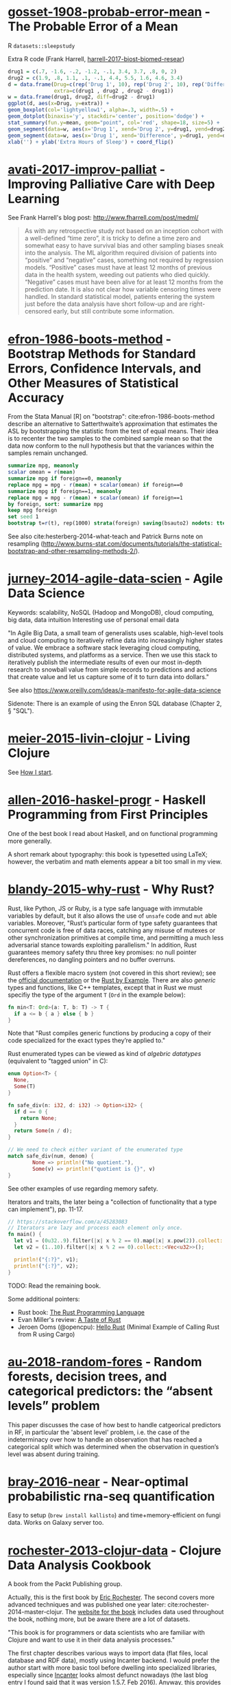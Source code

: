 * [[/Users/chl/Documents/Papers/gosset-1908-probab-error-mean.pdf][gosset-1908-probab-error-mean]] - The Probable Error of a Mean
 :PROPERTIES:
 :Custom_ID: gosset-1908-probab-error-mean
 :INTERLEAVE_PDF: /Users/chl/Documents/Papers/gosset-1908-probab-error-mean.pdf
 :END:
R =datasets::sleepstudy=

Extra R code (Frank Harrell, [[/Users/chl/Documents/Papers/harrell-2017-biost-biomed-resear.pdf][harrell-2017-biost-biomed-resear]])

#+NAME: sleepstudy
#+BEGIN_SRC R
drug1 = c(.7, -1.6, -.2, -1.2, -.1, 3.4, 3.7, .8, 0, 2)
drug2 = c(1.9, .8, 1.1, .1, -.1, 4.4, 5.5, 1.6, 4.6, 3.4)
d = data.frame(Drug=c(rep('Drug 1', 10), rep('Drug 2', 10), rep('Difference', 10)),
               extra=c(drug1 , drug2 , drug2 - drug1))
w = data.frame(drug1, drug2, diff=drug2 - drug1)
ggplot(d, aes(x=Drug, y=extra)) +
geom_boxplot(col='lightyellow1', alpha=.3, width=.5) +
geom_dotplot(binaxis='y', stackdir='center', position='dodge') +
stat_summary(fun.y=mean, geom="point", col='red', shape=18, size=5) +
geom_segment(data=w, aes(x='Drug 1', xend='Drug 2', y=drug1, yend=drug2), col=gray(.8)) +
geom_segment(data=w, aes(x='Drug 1', xend='Difference', y=drug1, yend=drug2 - drug1), col=gray(.8)) +
xlab('') + ylab('Extra Hours of Sleep') + coord_flip()
#+END_SRC

* [[/Users/chl/Documents/Papers/avati-2017-improv-palliat.pdf][avati-2017-improv-palliat]] - Improving Palliative Care with Deep Learning
 :PROPERTIES:
 :Custom_ID: avati-2017-improv-palliat
 :INTERLEAVE_PDF: /Users/chl/Documents/Papers/avati-2017-improv-palliat.pdf
 :END:
See Frank Harrell's blog post: http://www.fharrell.com/post/medml/

#+BEGIN_QUOTE
As with any retrospective study not based on an inception cohort with a well-defined “time zero”, it is tricky to define a time zero and somewhat easy to have survival bias and other sampling biases sneak into the analysis. The ML algorithm required division of patients into “positive” and “negative” cases, something not required by regression models. “Positive” cases must have at least 12 months of previous data in the health system, weeding out patients who died quickly. “Negative” cases must have been alive for at least 12 months from the prediction date. It is also not clear how variable censoring times were handled. In standard statistical model, patients entering the system just before the data analysis have short follow-up and are right-censored early, but still contribute some information.
#+END_QUOTE

* [[/Users/chl/Documents/Papers/efron-1986-boots-method.pdf][efron-1986-boots-method]] - Bootstrap Methods for Standard Errors, Confidence Intervals, and Other Measures of Statistical Accuracy
 :PROPERTIES:
 :Custom_ID: efron-1986-boots-method
 :INTERLEAVE_PDF: /Users/chl/Documents/Papers/efron-1986-boots-method.pdf
 :END:
From the Stata Manual [R] on "bootstrap":
cite:efron-1986-boots-method describe an alternative to Satterthwaite’s approximation that estimates the ASL by bootstrapping the statistic from the test of equal means. Their idea is to recenter the two samples to the combined sample mean so that the data now conform to the null hypothesis but that the variances within the samples remain unchanged.

#+NAME: auto
#+BEGIN_SRC Stata
summarize mpg, meanonly
scalar omean = r(mean)
summarize mpg if foreign==0, meanonly
replace mpg = mpg - r(mean) + scalar(omean) if foreign==0
summarize mpg if foreign==1, meanonly
replace mpg = mpg - r(mean) + scalar(omean) if foreign==1
by foreign, sort: summarize mpg
keep mpg foreign
set seed 1
bootstrap t=r(t), rep(1000) strata(foreign) saving(bsauto2) nodots: ttest mpg, by(foreign) unequal
#+END_SRC

See also cite:hesterberg-2014-what-teach and Patrick Burns note on resampling (http://www.burns-stat.com/documents/tutorials/the-statistical-bootstrap-and-other-resampling-methods-2/).

* [[/Users/chl/Documents/Papers/jurney-2014-agile-data-scien.pdf][jurney-2014-agile-data-scien]] - Agile Data Science
 :PROPERTIES:
 :Custom_ID: jurney-2014-agile-data-scien
 :INTERLEAVE_PDF: /Users/chl/Documents/Papers/jurney-2014-agile-data-scien.pdf
 :END:
Keywords: scalability, NoSQL (Hadoop and MongoDB), cloud computing, big data, data intuition
Interesting use of personal email data

"In Agile Big Data, a small team of generalists uses scalable, high-level tools and cloud computing to iteratively refine data into increasingly higher states of value. We embrace a software stack leveraging cloud computing, distributed systems, and platforms as a service. Then we use this stack to iteratively publish the intermediate results of even our most in-depth research to snowball value from simple records to predictions and actions that create value and let us capture some of it to turn data into dollars."

See also https://www.oreilly.com/ideas/a-manifesto-for-agile-data-science

Sidenote: There is an example of using the Enron SQL database (Chapter 2, § "SQL").

* [[/Users/chl/Documents/Papers/meier-2015-livin-clojur.pdf][meier-2015-livin-clojur]] - Living Clojure
 :PROPERTIES:
 :Custom_ID: meier-2015-livin-clojur
 :INTERLEAVE_PDF: /Users/chl/Documents/Papers/meier-2015-livin-clojur.pdf
 :END:
See [[https://howistart.org/posts/clojure/1/index.html][How I start]].

* [[/Users/chl/Documents/Papers/allen-2016-haskel-progr.pdf][allen-2016-haskel-progr]] - Haskell Programming from First Principles
 :PROPERTIES:
 :Custom_ID: allen-2016-haskel-progr
 :INTERLEAVE_PDF: /Users/chl/Documents/Papers/allen-2016-haskel-progr.pdf
 :END:
One of the best book I read about Haskell, and on functional programming more generally.

A short remark about typography: this book is typesetted using LaTeX; however, the verbatim and math elements appear a bit too small in my view.

* [[/Users/chl/Documents/Papers/blandy-2015-why-rust.pdf][blandy-2015-why-rust]] - Why Rust?
 :PROPERTIES:
 :Custom_ID: blandy-2015-why-rust
 :INTERLEAVE_PDF: /Users/chl/Documents/Papers/blandy-2015-why-rust.pdf
 :END:
Rust, like Python, JS or Ruby, is a type safe language with immutable variables by default, but it also allows the use of ~unsafe~ code and ~mut~ able variables. Moreover, "Rust’s particular form of type safety guarantees that concurrent code is free of data races, catching any misuse of mutexes or other synchronization primitives at compile time, and permitting a much less adversarial stance towards exploiting parallelism." In addition, Rust guarantees memory safety thru three key promises: no null pointer dereferences, no dangling pointers and no buffer overruns.

Rust offers a flexible macro system (not covered in this short review); see the [[https://doc.rust-lang.org/1.7.0/book/macros.html][official documentation]] or the [[https://rustbyexample.com/macros.html][Rust by Example]]. There are also /generic/ types and functions, like C++ templates, except that in Rust we must specifiy the type of the argument ~T~ (~Ord~ in the example below):

#+BEGIN_SRC rust
fn min<T: Ord>(a: T, b: T) -> T {
  if a <= b { a } else { b }
}
#+END_SRC

Note that "Rust compiles generic functions by producing a copy of their code specialized for the exact types they’re applied to."

Rust enumerated types can be viewed as kind of /algebric datatypes/ (equivalent to "tagged union" in C):

#+BEGIN_SRC  rust
enum Option<T> {
  None,
  Some(T)
}

fn safe_div(n: i32, d: i32) -> Option<i32> {
  if d == 0 {
    return None;
  }
  return Some(n / d);
}

// We need to check either variant of the enumerated type
match safe_div(num, denom) {
        None => println!("No quotient."),
        Some(v) => println!("quotient is {}", v)
}
#+END_SRC

See other examples of use regarding memory safety.

Iterators and traits, the later being a "collection of functionality that a type can implement"), pp. 11-17.

#+BEGIN_SRC rust
// https://stackoverflow.com/a/45283083
// Iterators are lazy and process each element only once.
fn main() {
  let v1 = (0u32..9).filter(|x| x % 2 == 0).map(|x| x.pow(2)).collect::<Vec<_>>();
  let v2 = (1..10).filter(|x| x % 2 == 0).collect::<Vec<u32>>();

  println!("{:?}", v1);
  println!("{:?}", v2);
}
#+END_SRC

TODO: Read the remaining book.

Some additional pointers:
- Rust book: [[https://doc.rust-lang.org/book/][The Rust Programming Language]]
- Evan Miller's review: [[https://www.evanmiller.org/a-taste-of-rust.html][A Taste of Rust]]
- Jeroen Ooms (@opencpu): [[https://github.com/jeroen/hellorust][Hello Rust]] (Minimal Example of Calling Rust from R using Cargo)

* [[/Users/chl/Documents/Papers/au-2018-random-fores.pdf][au-2018-random-fores]] - Random forests, decision trees, and categorical predictors: the “absent levels” problem
 :PROPERTIES:
 :Custom_ID: au-2018-random-fores
 :INTERLEAVE_PDF: /Users/chl/Documents/Papers/au-2018-random-fores.pdf
 :END:
 This paper discusses the case of how best to handle catgeorical predictors in
 RF, in particular the 'absent level' problem, i.e. the case of the indeterminacy over how to handle an observation that has reached a categorical split which was determined when the observation in question’s level was absent during training.

* [[/Users/chl/Documents/Papers/bray-2016-near.pdf][bray-2016-near]] - Near-optimal probabilistic rna-seq quantification
 :PROPERTIES:
 :Custom_ID: bray-2016-near
 :INTERLEAVE_PDF: /Users/chl/Documents/Papers/bray-2016-near.pdf
 :END:
 Easy to setup (=brew install kallisto=) and time+memory-efficient on fungi data.
 Works on Galaxy server too.

* [[/Users/chl/Documents/Papers/rochester-2013-clojur-data.pdf][rochester-2013-clojur-data]] - Clojure Data Analysis Cookbook
 :PROPERTIES:
 :Custom_ID: rochester-2013-clojur-data
 :INTERLEAVE_PDF: /Users/chl/Documents/Papers/rochester-2013-clojur-data.pdf
 :END:
A book from the Packt Publishing group.

Actually, this is the first book by [[http://www.ericrochester.com][Eric Rochester]]. The second covers more advanced techniques and was published one year later: cite:rochester-2014-master-clojur. The [[https://github.com/erochest/clj-data-analysis][website for the book]] includes data used throughout the book, nothing more, but be aware there are a lot of datasets.

"This book is for programmers or data scientists who are familiar with Clojure and want to use it in their data analysis processes."

The first chapter describes various ways to import data (flat files, local database and RDF data), mostly using Incanter backend. I would prefer the author start with more basic tool before dwelling into specialized libraries, especially since [[https://github.com/incanter/incanter][Incanter]] looks almost defunct nowadays (the last blog entry I found said that it was [[https://data-sorcery.org/2016/02/01/incanter-1-5-7/][version 1.5.7, Feb 2016]]). Anyway, this provides a good overview of Incanter's facilities to process external data and convert them in array form, and R or Lispstat users should feel at home. However, starting with Chapter 2 the author will use the [[https://github.com/clojure/data.csv][data.csv]] library.

* [[/Users/chl/Documents/Papers/higginbotham-2015-clojur-brave-true.pdf][higginbotham-2015-clojur-brave-true]] - Clojure for the Brave and True
 :PROPERTIES:
 :Custom_ID: higginbotham-2015-clojur-brave-true
 :INTERLEAVE_PDF: /Users/chl/Documents/Papers/higginbotham-2015-clojur-brave-true.pdf
 :END:
The book was published on [[http://leanpub.com/clojure-for-the-brave-and-true][Leanpub]] a while ago but it is not for sale anymore. I don't remember where I got a PDF version of the book, but there is also a website, [[https://www.braveclojure.com][Brave Clojure]], where the book can be read online for free.

The first chapters are all about setting up a working environment for writing Clojure code, and it happens to be Emacs + [[https://cider.readthedocs.org/][Cider]]. The Clojure version currently used in the book is 1.6 (alpha3), with Leiningen as the build tool for Clojure projects (+ Clojure 1.5.1 for =lein repl=).

Overall, the presentation is clear although it remains a bit rough (I mean like in draft mode) with lot of external links to learn more.

* [[/Users/chl/Documents/Papers/dorie-2018-autom.pdf][dorie-2018-autom]] - Automated versus do-it-yourself methods for causal inference: Lessons learned from a data analysis competition
 :PROPERTIES:
 :Custom_ID: dorie-2018-autom
 :INTERLEAVE_PDF: /Users/chl/Documents/Papers/dorie-2018-autom.pdf
 :END:
Focus on semi-parametric and nonparametric causal inference methodology, with a particular emphasis on the comparison between 30 different approaches through the "[[https://docs.google.com/document/d/1p5xdeJVY5GdBC2ar_3wVjaboph0PemXulnMD5OojOCI/edit][causal inference data analysis competition]]", hosted during the [[http://jenniferhill7.wixsite.com/acic-2016][2016 Atlantic Causal Inference Conference Competition]].

Some caveats when assessing causal inference methods: (1) few methods compared and unfair comparisons, (2) testing grounds not calibrated to "real life", and (3) file drawer effect. The later ressembles what is commonly impacting meta-analytical studies. It reminds me of a critic of machine elarning algorithms that are always developed and calibrated on exiting data sets, like those available on UCI, with reference to existing benchmarks---hence inducing a confirmation bias---and that would probably perform poorly on real life data (I didn't find the reference). See also this online article, [[https://www.mckinsey.com/business-functions/risk/our-insights/controlling-machine-learning-algorithms-and-their-biases][Controlling machine-learning algorithms and their biases]], by Tobias Baer and Vishnu Kamalnath, regarding human biases.

See also: [[/Users/chl/Documents/Papers/middleton-2016-bias-amplif.pdf][middleton-2016-bias-amplif]].

*Sidenote*: Omitted variable bias

Suppose the true model is $Y = \alpha_0 + \alpha_1 X + \alpha_2 Z + u$, and we estimate $Y = \beta_0 + \beta_1X + u$. Then the omitted variable can be considered as a function of $X$ in a conditional regression $Z = \gamma_0 + \gamma_1 X + w$. So we have estimated

\begin{align*}
Y & = \beta_0 + \beta_1 X + \beta_2 (\gamma_0 + \gamma_1 X + w) + u \\
  & = (\beta_0 + \beta_2\gamma_0) + (\beta_1 + \gamma_1\beta_2)X + (\beta_2w + u)
\end{align*}

Unless $\beta_2 = 0$, $\mathbb E(\hat\beta_1) = \beta_1 + \beta_2\left(\frac{\sum xz}{\sum x^2}\right) \neq 0$, which means that the coefficient of $X$ picks up the part of the influence of $Z$ that was correlated with $X$.

* [[/Users/chl/Documents/Papers/wicherts-2017-weak-spots.pdf][wicherts-2017-weak-spots]] - The weak spots in contemporary science (and how to fix them)
 :PROPERTIES:
 :Custom_ID: wicherts-2017-weak-spots
 :INTERLEAVE_PDF: /Users/chl/Documents/Papers/wicherts-2017-weak-spots.pdf
 :END:
Objectives: demonstrate that the pluridisciplinar crisis in science can mainly be accounted for by observer bias, publication bias, misuse of degrees of freedom in statistical analysis of data combined to low statistical power, and errors in the reporting of results.

Up to 90% of positive results reported in psychology or psychiatry.

HARKing: /Hypothesizing after Results are Known/---much like "data fishing", or to a lesser extent "data dredging".

Ioannidis's work on reproductibility and misuse of statistical hypothesis testing framework: cite:ioannidis-2005-why-most, cite:ioannidis-2008-why-most, cite:munafo-2017-manif-reprod-scien.

* [[/Users/chl/Documents/Papers/middleton-2016-bias-amplif.pdf][middleton-2016-bias-amplif]] - Bias Amplification and Bias Unmasking
 :PROPERTIES:
 :Custom_ID: middleton-2016-bias-amplif
 :INTERLEAVE_PDF: /Users/chl/Documents/Papers/middleton-2016-bias-amplif.pdf
 :END:

* [[/Users/chl/Documents/Papers/laan-2006-target-maxim.pdf][laan-2006-target-maxim]] - Targeted Maximum Likelihood Learning
 :PROPERTIES:
 :Custom_ID: laan-2006-target-maxim
 :INTERLEAVE_PDF: /Users/chl/Documents/Papers/laan-2006-target-maxim.pdf
 :END:

See [[/Users/chl/Documents/Papers/koenker-2016-tmle.pdf][koenker-2016-tmle]] for a good tutorial, as well as this slide deck for Stata: [[https://www.stata.com/meeting/uk17/slides/uk17_Luque-Fernandez.pdf][Ensemble Learning Targeted Maximum Likelihood Estimation for Stata Users]].

* [[/Users/chl/Documents/Papers/kazil-2016-data-wrang-python.pdf][kazil-2016-data-wrang-python]] - Data Wrangling with Python
 :PROPERTIES:
 :Custom_ID: kazil-2016-data-wrang-python
 :INTERLEAVE_PDF: /Users/chl/Documents/Papers/kazil-2016-data-wrang-python.pdf
 :END:

Relatively self-paced introduction to Python data structures and programming. In order to motivate the reader, the authors said that he/she would understand the following three lines by the end of chapter 2, and I believe this should be true even for people who know close to nothing to programming.

#+BEGIN_SRC python
import sys
import pprint
pprint.pprint(sys.path)
#+END_SRC

#+BEGIN_QUOTE
You just learned how to program. Programming is not about memorizing everything; rather, it is about troubleshooting when things go awry.
#+END_QUOTE

* [[/Users/chl/Documents/Papers/conery-2016-impos-handb.pdf][conery-2016-impos-handb]] - The Imposter's Handbook
 :PROPERTIES:
 :Custom_ID: conery-2016-impos-handb
 :INTERLEAVE_PDF: /Users/chl/Documents/Papers/conery-2016-impos-handb.pdf
 :END:

[[file:~/Sites/aliquote/content/post/imposter-handbook.md][review published on aliquote.org]]
[[https://github.com/imposters-handbook/sample-code][Source code on Github]] (JS, C#, Bash, SQL)

* [[/Users/chl/Documents/Papers/bueno-2013-matur-optim.pdf][bueno-2013-matur-optim]] - Mature Optimization Handbook
 :PROPERTIES:
 :Custom_ID: bueno-2013-matur-optim
 :INTERLEAVE_PDF: /Users/chl/Documents/Papers/bueno-2013-matur-optim.pdf
 :END:
See the review on ~aliquote.org~: [[file:~/Sites/aliquote/content/post/mature-optimization-handbook.md][mature-optimization-handbook.md]].

* [[/Users/chl/Documents/Papers/ripley-2002-statis-method.pdf][ripley-2002-statis-method]] - Statistical methods need software: a view of statistical computing
 :PROPERTIES:
 :Custom_ID: ripley-2002-statis-method
 :INTERLEAVE_PDF: /Users/chl/Documents/Papers/ripley-2002-statis-method.pdf
 :END:
#+begin_quote
Let’s not kid ourselves: the most widely used piece of software for statistics is Excel.
#+end_quote

* [[/Users/chl/Documents/Papers/mccullagh-2002-what-statis-model.pdf][mccullagh-2002-what-statis-model]] - What is a statistical model
 :PROPERTIES:
 :Custom_ID: mccullagh-2002-what-statis-model
 :INTERLEAVE_PDF: /Users/chl/Documents/Papers/mccullagh-2002-what-statis-model.pdf
 :END:
From [[https://www.johndcook.com/blog/2018/04/14/categorical-data-analysis/][John D Cook's blog]].

The author suggests that "most authors do not offer a precise mathematical definition of a statistical model", and gives 12 examples of ill-posed statitsical models from an inferential perspective.

Starting page 1232 ff., it is all about category theory!

#+begin_quote
The thesis of this paper is that the logic of every statistical model is founded, implicitly or explicitly, on categories of morphisms of the relevant spaces. The purpose of a category is to ensure that the families of distributions on different sample spaces are logically related to one another and to ensure that the meaning of a parameter is retained from one family to another.
#+end_quote

* [[/Users/chl/Documents/Papers/hailperin-1999-concr-abstr.pdf][hailperin-1999-concr-abstr]] - Concrete abstractions: an introduction to computer science using scheme
 :PROPERTIES:
 :Custom_ID: hailperin-1999-concr-abstr
 :INTERLEAVE_PDF: /Users/chl/Documents/Papers/hailperin-1999-concr-abstr.pdf
 :END:
TODO Post a review on [[http://aliquote.org]].

* [[/Users/chl/Documents/Papers/laaksonen-2017-compet-progr-handb.pdf][laaksonen-2017-compet-progr-handb]] - Competitive programmer’s handbook
 :PROPERTIES:
 :Custom_ID: laaksonen-2017-compet-progr-handb
 :INTERLEAVE_PDF: /Users/chl/Documents/Papers/laaksonen-2017-compet-progr-handb.pdf
 :END:
 When I first came across this textbook, the title reminded me of [[~/Sites/aliquote/content/post/imposter-handbook.md][The Imposter Handbook]]. Unlike @conery-2016-impos-handb, it has more running code, and in a decent language (C++ 11). I wrote a little trasncript in  Python 3.x: [[~/Documents/Blocks/competitive.py]] and a [[~/Sites/aliquote/Content/post/the-competitive-programmer-s-handbook.md][review]] on http://aliquote.org.

* [[/Users/chl/Documents/Papers/stein-2017-elemen-number-theor.pdf][stein-2017-elemen-number-theor]] - Elementary number theory: primes, congruences, and secrets
 :PROPERTIES:
 :Custom_ID: stein-2017-elemen-number-theor
 :INTERLEAVE_PDF: /Users/chl/Documents/Papers/stein-2017-elemen-number-theor.pdf
 :END:
**** TODO Add a few words in [[file:~/Drafts/current/number-theory.org]]

* [[/Users/chl/Documents/Papers/chen-2003-statis-comput-datab.pdf][chen-2003-statis-comput-datab]] - Statistical computing and databases: distributed computing near the data
 :PROPERTIES:
 :Custom_ID: chen-2003-statis-comput-datab
 :INTERLEAVE_PDF: /Users/chl/Documents/Papers/chen-2003-statis-comput-datab.pdf
 :END:
Old stuff but interesting ideas (part of them are now materialized in the dplyr/dbi packages) like performing the data-intensive but algorithmically less sophisticated operations in the database and send back the results to the statistical package which is responsible for the algorithmic flow. The software design includes a CORBA architecture coupled to [[https://www.csm.ornl.gov/pvm/][PVM]] for managing parallel computations.

* [[/Users/chl/Documents/Papers/neil-2018-moder-vim.pdf][neil-2018-moder-vim]] - Modern Vim: Craft Your Development Environment with Vim 8 and Neovim
 :PROPERTIES:
 :Custom_ID: neil-2018-moder-vim
 :INTERLEAVE_PDF: /Users/chl/Documents/Papers/neil-2018-moder-vim.pdf
 :END:

Useful packages and config for Lisp editing:
- https://mendo.zone/fun/neovim-setup-haskell/
- https://github.com/Shougo/deoplete.nvim
- https://github.com/kovisoft/slimv
- https://blog.venanti.us/clojure-vim/

* [[/Users/chl/Documents/Papers/watson-2016-lovin-common-lisp.pdf][watson-2016-lovin-common-lisp]] - Loving Common Lisp
 :PROPERTIES:
 :Custom_ID: watson-2016-lovin-common-lisp
 :INTERLEAVE_PDF: /Users/chl/Documents/Papers/watson-2016-lovin-common-lisp.pdf
 :END:
GitHub: https://github.com/mark-watson/loving-common-lisp (Depends on [[https://github.com/mmaul/clml][clml]]), cloned locally in [[~/git/sandbox]].

There are still some proof-reading lacking here and there but overall it is quite readable. The very first part of the book is all about data types in Common Lisp. All examples are illustrated using SBCL.

The author does not explain the differences between [[https://stackoverflow.com/q/8927741][defvar, defparameter, setf and setq]], although they are used a lot interchangeably at the beginning of the book. Treatment of lists is pretty standard (=car= and =cdr=, =cons= and =append=, =last= and =nth=, etc.). An interesting example regarding shared structure in list is provided:

#+BEGIN_SRC lisp
(setq x '(0 0 0 0))
(setq y (list x x x x))
(setf (nth 2 (nth 1 y)) 'x)
x
y
(setq z '((0 0 0 0) (0 0 0 0) (0 0 0 0)))
(setf z (nth 2 (nth 1 z)) 'x)
z
#+END_SRC

Beyond lists, vectors and arrays (=make-array,= or =vector= and =make-sequence=) are more efficient data structure when the number of elements is large. Beware that CL for scientific computing cannot be fast, portable, and convenient [[https://tpapp.github.io/post/common-lisp-to-julia/][all at the same time]]. Notice that an array can "contain" any values, and thus mixing integers with float is allowed by the language.

#+BEGIN_SRC lisp
(defvar y (make-array '(2 3) :initial-element 1))
(setf (aref y 1 2) 3.14159)
y
#+END_SRC

Operations on string (=concatenate=, =search=, =subseq= and =string-*=) and the fine distinction between =eq=, =eql=, and =equal=. See also http://doc.norang.ca/lisp.html. For strings, we should prefer =string==. Instead of =nth=, we use =char= to extract a given character in a string.

Hash tables are to be preferred when lists (coupled with =assoc=) are long. Main functions are =gethash=, =make-hash-table=, and =maphash=. Updating values in a hash table is done using =remhash= or =clrhash=. Note that these functions can modify their arguments, much like =setf= or =setq=, but the latter are macros and not functions.

#+begin_quote
Functional programming means that we avoid maintaining state inside of functions and treat data as immutable.
#+end_quote

Recall that read-only objects are inherently thread safe.

Lisp functions: =defun=, keywords (=&aux=, =&optional=, =&key=), =let= special operator for local bindings, =lambda= and =funcall=.

#+BEGIN_SRC lisp
(defvar f1 #'(lambda (x) (+ x 1)))
(funcall f1 100)
#+END_SRC

A closure is a function that references an outer lexically scoped variable, which typically happens when functions are defined inside =let= forms (see p. 47).

The =dotimes= and =dolist= macros are close to Stata =forvalues= and =foreach= instructions. The =do= macro is more general:

#+BEGIN_SRC lisp
(do ((i 0 (1+ i)))
    ((> i 3) "value-of-do-loop")
  (print i))
#+END_SRC

Input (=*standard-input*=) and output (=*standard-output*=) of Lisp data is handled using streams, and the =with-open-file= macro. Note that it is possible to use =make-pathname= to build a proper absolute or relative path, instead of using (quoted) strings. Here is a typical example of reading a file line by line:

#+BEGIN_SRC lisp
(defun readline ()
  "Read a maximum of 1000 expressions from the file 'test.dat'"
  (with-open-file
    (input-stream "test.dat" :direction :input)
    (dotimes (i 1000)
      (let ((x (read-line input-stream nil nil)))
        (if (null x) (return))
        (format t "next line in file: ~S~%" x)))))
#+END_SRC

The rest of the book describes some application of web and network programming using CLOS classes and various packages (=drakma=, =hunchentoot=). The chapter of querying database is also interesting.

* [[/Users/chl/Documents/Papers/yu-2018-two-method.pdf][yu-2018-two-method]] - Two methods for mapping and visualizing associated data on phylogeny using ggtree
 :PROPERTIES:
 :Custom_ID: yu-2018-two-method
 :INTERLEAVE_PDF: /Users/chl/Documents/Papers/yu-2018-two-method.pdf
 :END:
Two packages: [[http://bioconductor.org/packages/ggtree][ggtree]] for mapping and visualization, and [[http://bioconductor.org/packages/treeio][treeio]] for data parsing ([[https://github.com/GuangchuangYu/treeio][Github]])
Bookdown textbook: [[https://yulab-smu.github.io/treedata-book/][Data Integration, Manipulation and Visualization of Phylogenetic Trees]]

**** TODO Letunic I, Bork P. 2007. Interactive Tree Of Life (iTOL): an online tool for phylogenetic tree display and annotation. Bioinformatics 23:127–128.

* [[/Users/chl/Documents/Papers/bradley-2018-what-categ-theor.pdf][bradley-2018-what-categ-theor]] - What is category theory
 :PROPERTIES:
 :Custom_ID: bradley-2018-what-categ-theor
 :INTERLEAVE_PDF: /Users/chl/Documents/Papers/bradley-2018-what-categ-theor.pdf
 :END:
Main blog: https://www.math3ma.com
Level: graduate student

Category Theory used to reshape and reformulate problems within pure mathematics, including topology, homotopy theory and algebraic geometry, and it has various applications in /chemistry/, neuroscience, systems biology, /natural language processing/, causality, network theory, dynamical systems, and database theory.

Two central themes:

- functorial semantics: C → D ≈ interpretation of C within D; syntax (grammar in NLP) refers to rules for putting things together and semantics (meaning) refers to the meaning of those things.
- compositionality

* [[/Users/chl/Documents/Papers/schliep-2017-inter.pdf][schliep-2017-inter]] - Intertwining phylogenetic trees and networks
 :PROPERTIES:
 :Custom_ID: schliep-2017-inter
 :INTERLEAVE_PDF: /Users/chl/Documents/Papers/schliep-2017-inter.pdf
 :END:
Bifurcating tree hypothesis ([[https://academic.oup.com/sysbio/article/62/3/479/1648670][Mindell 2013]]): the "tree of life" metaphor works well as a strictly bifurcating tree in the absence of reticulate evolution, which results from hybridization, lineage merger, and lateral gene transfer. If this does not hold, phylogenetic networks should be used instead.

[[https://www.phangorn.org][Phangorn]] R package (+ [[https://cran.r-project.org/web/packages/ape/index.html][ape]]): "support value" (nonparametric bootstrap support: Felsenstein 1985; Bayesian posterior probabilities: Rannala & Yang 1996; internode certainty: Salichos, Sta- matakis & Rokas 2014); see also Draper, Hedenäs & Grimm 2007.

* [[/Users/chl/Documents/Papers/buffalo-2015-bioin-data-skill.pdf][buffalo-2015-bioin-data-skill]] - Bioinformatics data skills: reproducible and robust research with open source tools
 :PROPERTIES:
 :Custom_ID: buffalo-2015-bioin-data-skill
 :INTERLEAVE_PDF: /Users/chl/Documents/Papers/buffalo-2015-bioin-data-skill.pdf
 :END:

[[https://trace.ncbi.nlm.nih.gov/Traces/sra/sra.cgi?][Sequence Read Archive]]
forensic bioinformatics ([[https://projecteuclid.org/euclid.aoas/1267453942][Baggerly and Coombes 2009]])

* [[/Users/chl/Documents/Papers/danjou-2018-serious-python.pdf][danjou-2018-serious-python]] - Serious Python
 :PROPERTIES:
 :Custom_ID: danjou-2018-serious-python
 :INTERLEAVE_PDF: /Users/chl/Documents/Papers/danjou-2018-serious-python.pdf
 :END:
Nice book to understand the underside of Python, especially regarding package import and path management. Note that this will not teach you Python programming, but it will certainly be helpful to better understand Python, think about design patterns, and how to develop your own projects. Each chapter provides a discussion of important topics in project development, and a brief interview by core developers is provided at the end. Note that some chapters are very specific of some aspects of Python programming, or PL more generally. For instance, chapter 4 deals with timestamp and the importance of timezone.
I learned a few things about packaging, and in particular the number of modules that were developed before =pip=, namely (in chronological order): =distutils=, =setuptools=, =distribute=, =distutils2=, =packaging=, and =distlib=. The latter may eventually replace =setuptools=.

* [[/Users/chl/Documents/Papers/casillas-2017-molec-popul-genet.pdf][casillas-2017-molec-popul-genet]] - Molecular Population Genetics
 :PROPERTIES:
 :Custom_ID: casillas-2017-molec-popul-genet
 :INTERLEAVE_PDF: /Users/chl/Documents/Papers/casillas-2017-molec-popul-genet.pdf
 :END:
Driving forces for /evolution/:

- natural selection: (ignoring effects of genetic drift) classical (homozygous loci for the wild-type allele) vs. balance (polymorphic loci) hypothesis, which requires to be able to estimate genetic diversity in populations. This has successively be done using allozyme polymorphisms (inconclusive results due to limitations of protein electrophoresis), nucleotide sequence data (using restriction enzymes, before PCR and automated Sanger sequencing), and genome variation.
- genetic drift,
- mutation,
- recombination,
- gene flux.

* [[/Users/chl/Documents/Papers/altenhoff-2019-oma.pdf][altenhoff-2019-oma]] - OMA standalone: orthology inference among public and custom genomes and transcriptomes
 :PROPERTIES:
 :Custom_ID: altenhoff-2019-oma
 :INTERLEAVE_PDF: /Users/chl/Documents/Papers/altenhoff-2019-oma.pdf
 :END
 Orthology resources: [[http://eggnogdb.embl.de][eggNOG]], [[http://www.ensembl.org/info/docs/api/compara/index.html][Ensembl Compara]], [[http://inparanoid.sbc.su.se][InParanoid]], [[https://omictools.com/mbgd-tool][MBGD]], [[https://www.orthodb.org][OrthoDB]], [[https://orthomcl.org/orthomcl/][OrthoMCL]], [[http://www.pantherdb.org/genes/][PANTHER]], [[http://phylomedb.org][PhylomeDB]], and [[https://omabrowser.org/oma/home/][OMA]].
 OMA [[https://omabrowser.org/standalone/][standalone app]], available /via/ Homebrew.
 Orthologous and paralogous genes are two types of homologous genes, that is, genes that arise from a common DNA ancestral sequence. Orthologous genes diverged after a speciation event, while paralogous genes diverge from one another within a species. Put another way, the terms orthologous and paralogous describe the relationships between genetic sequence divergence and gene products associated with speciation or genetic duplication. ([[https://sciencing.com/difference-between-orthologous-paralogous-genes-18612.html][The difference between orthologous & paralogous genes]])

* [[/Users/chl/Documents/Papers/cormen-2013-algor-unloc.pdf][cormen-2013-algor-unloc]] - Algorithms Unlocked
 :PROPERTIES:
 :Custom_ID: cormen-2013-algor-unloc
 :INTERLEAVE_PDF: /Users/chl/Documents/Papers/cormen-2013-algor-unloc.pdf
 :END:
#+begin_quote
We want two things from a computer algorithm: given an input to a problem, it should always produce a correct solution to the problem, and it should use com- putational resources efficiently while doing so.
#+end_quote
- exact vs. approximate solution (e.g., RSA and large prime numbers)
- focusing on the order of growth of the running time as a function of the input size
- algorithms described in plain English, and not in pseudo-code like in CLRS

* [[/Users/chl/Documents/Papers/friedman-1995-littl-schem.pdf][friedman-1995-littl-schem]] - The Little Schemer
 :PROPERTIES:
 :Custom_ID: friedman-1995-littl-schem
 :INTERLEAVE_PDF: /Users/chl/Documents/Papers/friedman-1995-littl-schem.pdf
 :END:
 Beautiful book, very different from SICP in that it focus on basic building blocks (=car=, =cdr=, =cons=, =eq?=, etc.) and use a very pragmatic approach to understanding the structuration and interpretation of forms and s-expr. The penultimate goal of this book (4th ed., after the original /Little Lisper/) is to learn to think in a functional way. The ten commandments are worth keeping in mind for that very specific purpose:

    1. When recurring on a list of atoms, =lat=, ask two questions about it: =(null? lat)= and =else=. When recurring on a number, =n=, ask two questions about it: =(zero? n)= and =else=. When recurring on a list of s-expr, =l=, ask three questions about it: =(null? l)=, =(atom? (car l))=, and =else=.
    2. Use =cons= to build lists.
    3. When building a list, describe the first typical element, and then =cons= it into the natural recursion.
    4. Always change at least one argument while recurring. When recurring on a list of atoms, =lat=, use =(cdr lat)=. When recurring on a number, =n=, use =(sub1 n)=. And when recurring on a list of s-expr, =l=, use =(car l)= and =(cdr l)= if neither =(null? l)= nor =(atom? (car l))= are true.
       It must be changed to be closer to termination. The changing argument must be tested in the termination condition: when using =cdr=, test termination with =null?=, and when using =sub1=, test termination with =zero?=.
    5. When building a value with =÷=, always use 0 for the value of the terminating line, for adding 0 does not change the value of an addition. When building a value with =x=, always use 1 for the value of the terminating line, for multiplying by 1 does not change the value of a multiplication. When building a value with =cons=, always consider =()= for the value of the terminating line.
    6. Simplify only after the function is correct.
    7. Recur on the subparts that are of the same nature:
       - on the sublists of a list;
       - on the subexpressions of an arithmetic expression.
    8. Use help functions to abstract from representations.
    9. Abstract common patterns with a new function.
    10. Build functions to collect more than one value at a time.

* [[/Users/chl/Documents/Papers/kleppmann-2016-desig-data.pdf][kleppmann-2016-desig-data]] - Designing Data-Intensive Applications
 :PROPERTIES:
 :Custom_ID: kleppmann-2016-desig-data
 :INTERLEAVE_PDF: /Users/chl/Documents/Papers/kleppmann-2016-desig-data.pdf
 :END:
 Review by [[https://henrikwarne.com/2019/07/27/book-review-designing-data-intensive-applications/][Henrik Warne]].

* [[/Users/chl/Documents/Papers/jun-2009-ident-mammal.pdf][jun-2009-ident-mammal]] - Identification of mammalian orthologs using local synteny
 :PROPERTIES:
 :Custom_ID: jun-2009-ident-mammal
 :INTERLEAVE_PDF: /Users/chl/Documents/Papers/jun-2009-ident-mammal.pdf
 :END:
 - differentiating between genes that have diverged through a speciation event
   (orthologs) and those derived through duplication events within a species (paralogs). Gene order may be viewed as a measure of conservation, or better gene family evolution.
 - local [[https://en.wikipedia.org/wiki/Synteny][synteny]] (gene order) might be useful to resolve ambiguous sequence
   based matches between putative orthologs (and [[https://www.ncbi.nlm.nih.gov/pubmed/19553367][retrogenes]]).
 - 93% agreement between coding sequence based orthology (Inparanoid) and local
   synteny based orthology, with cases of discordance resulting from evolutionary events including [[https://www.ncbi.nlm.nih.gov/pmc/articles/PMC2884099/][retrotransposition]] and genome rearrangements.
 - intron conservation ratio = #(positional homologous introns)/#(intron
   positions in protein alignment), in strong agreement with the orthology assignments made by the two methods.

* [[/Users/chl/Documents/Papers/lechner-2014-orthol-detec.pdf][lechner-2014-orthol-detec]] - Orthology detection combining clustering and synteny for very large datasets
 :PROPERTIES:
 :Custom_ID: lechner-2014-orthol-detec
 :INTERLEAVE_PDF: /Users/chl/Documents/Papers/lechner-2014-orthol-detec.pdf
 :END:
- orthology is not a transitive relation so that the problem is different from
  clustering an input gene set.
- the authors focus on avoiding false positive orthology assignments within the phylogenetic range of the reported orthologous groups, while tolerating recent in-paralogs (speciation preceding duplication) as unavoidable contamination
* [[/Users/chl/Documents/Papers/li-2018-minim.pdf][li-2018-minim]] - Minimap2: pairwise alignment for nucleotide sequences
 :PROPERTIES:
 :Custom_ID: li-2018-minim
 :INTERLEAVE_PDF: /Users/chl/Documents/Papers/li-2018-minim.pdf
 :END:
 Minimap2 is a general-purpose alignment program to map DNA or long mRNA
 sequences against a large reference database. It works with accurate short
 reads of 100 bp in length, 1 kb genomic reads at error rate 15%, full-length
 noisy Direct RNA or cDNA reads and assembly contigs or closely related full
 chromosomes of hundreds of megabases in length.
 Used in the [[http://www.outils.genomique.biologie.ens.fr/eoulsan2/][Eoulsan]] toolkit.
* [[/Users/chl/Documents/Papers/piskol-2013-reliab-ident.pdf][piskol-2013-reliab-ident]] - Reliable identification of genomic variants from rna-seq data
 :PROPERTIES:
 :Custom_ID: piskol-2013-reliab-ident
 :INTERLEAVE_PDF: /Users/chl/Documents/Papers/piskol-2013-reliab-ident.pdf
 :END:
 Use =cufflinks= after =tophat2= for gene quantification.
 RNA-seq data alone enabled the discovery of 40.2% and 47.7% of all coding
 variants identified by WGS in GM12878 cells and PBMCs, respectively. At the
 same time, RNA-seq only required a fraction (1/6) of the sequencing effort.
* [[/Users/chl/Documents/Papers/priyam-2019-sequen.pdf][priyam-2019-sequen]] - Sequenceserver: a modern graphical user interface for custom blast databases
 :PROPERTIES:
 :Custom_ID: priyam-2019-sequen
 :INTERLEAVE_PDF: /Users/chl/Documents/Papers/priyam-2019-sequen.pdf
 :END:
 Only very basic sequence aligner. Not much compared to good old Wwwblast
 unfortunately. The only interest is possibly to use the automated converter of
 Fasta files (=makeblastdb=).
* [[/Users/chl/Documents/Papers/dobin-2013-star.pdf][dobin-2013-star]] - Star: ultrafast universal rna-seq aligner
 :PROPERTIES:
 :Custom_ID: dobin-2013-star
 :INTERLEAVE_PDF: /Users/chl/Documents/Papers/dobin-2013-star.pdf
 :END:
 STAR = Spliced Transcripts Alignment to a Reference
 Designed to align the non-contiguous sequences directly to the reference
 genome, instead of short reads to a database of splice junctions or align
 split-read portions contiguously to a reference genome, or a combination
 thereof.
 /Algorithm/: (1) MMP seed search and (2) clustering and stitching of all the
 seeds that were aligned to the genome (allowing for only one insertion or
 deletion) using local scoring scheme.
* [[/Users/chl/Documents/Papers/ramos-2014-reach-python-racket.pdf][ramos-2014-reach-python-racket]] - Reaching python from racket
 :PROPERTIES:
 :Custom_ID: ramos-2014-reach-python-racket
 :INTERLEAVE_PDF: /Users/chl/Documents/Papers/ramos-2014-reach-python-racket.pdf
 :END:
 Via [[https://racket-news.com/2019/09/racket-news-issue-15.html][Racket News #15]].
* [[/Users/chl/Documents/Papers/koster-2016-rust-bio.pdf][koster-2016-rust-bio]] - Rust-bio: a fast and safe bioinformatics library
 :PROPERTIES:
 :Custom_ID: koster-2016-rust-bio
 :INTERLEAVE_PDF: /Users/chl/Documents/Papers/koster-2016-rust-bio.pdf
 :END:
 https://rust-bio.github.io
* [[/Users/chl/Documents/Papers/gunawardena-2014-model.pdf][gunawardena-2014-model]] - Models in biology: 'accurate descriptions of our pathetic thinking'
 :PROPERTIES:
 :Custom_ID: gunawardena-2014-model
 :INTERLEAVE_PDF: /Users/chl/Documents/Papers/gunawardena-2014-model.pdf
 :END:
 Emphasizes the role of forward modeling, especially with regard to causality.

 #+BEGIN_QUOTE
 Mathematical models come in a variety of flavors, depending on whether the state of a system is measured in discrete units (‘off’ and ‘on’), in continuous concentrations or as probability distributions and whether time and space are themselves treated discretely or continuously.
 #+END_QUOTE
* [[/Users/chl/Documents/Papers/ghuloum-2006-increm-approac.pdf][ghuloum-2006-increm-approac]] - An incremental approach to compiler construction
 :PROPERTIES:
 :Custom_ID: ghuloum-2006-increm-approac
 :INTERLEAVE_PDF: /Users/chl/Documents/Papers/ghuloum-2006-increm-approac.pdf
 :END:
 Found by following Thorsten Ball's progress (on Twitter) on his approach to build a [[https://github.com/mrnugget/scheme_x86][Scheme compiler]] from scratch.
* [[/Users/chl/Documents/Papers/yendrek-2012-bench-scien.pdf][yendrek-2012-bench-scien]] - The bench scientist's guide to statistical analysis of rna-seq data
 :PROPERTIES:
 :Custom_ID: yendrek-2012-bench-scien
 :INTERLEAVE_PDF: /Users/chl/Documents/Papers/yendrek-2012-bench-scien.pdf
 :END:
 Quite outdated; see [[file:~/Documents/Papers/conesa-2016-survey-best.pdf][conesa-2016-survey-best]] for more up to date material and technologies.
